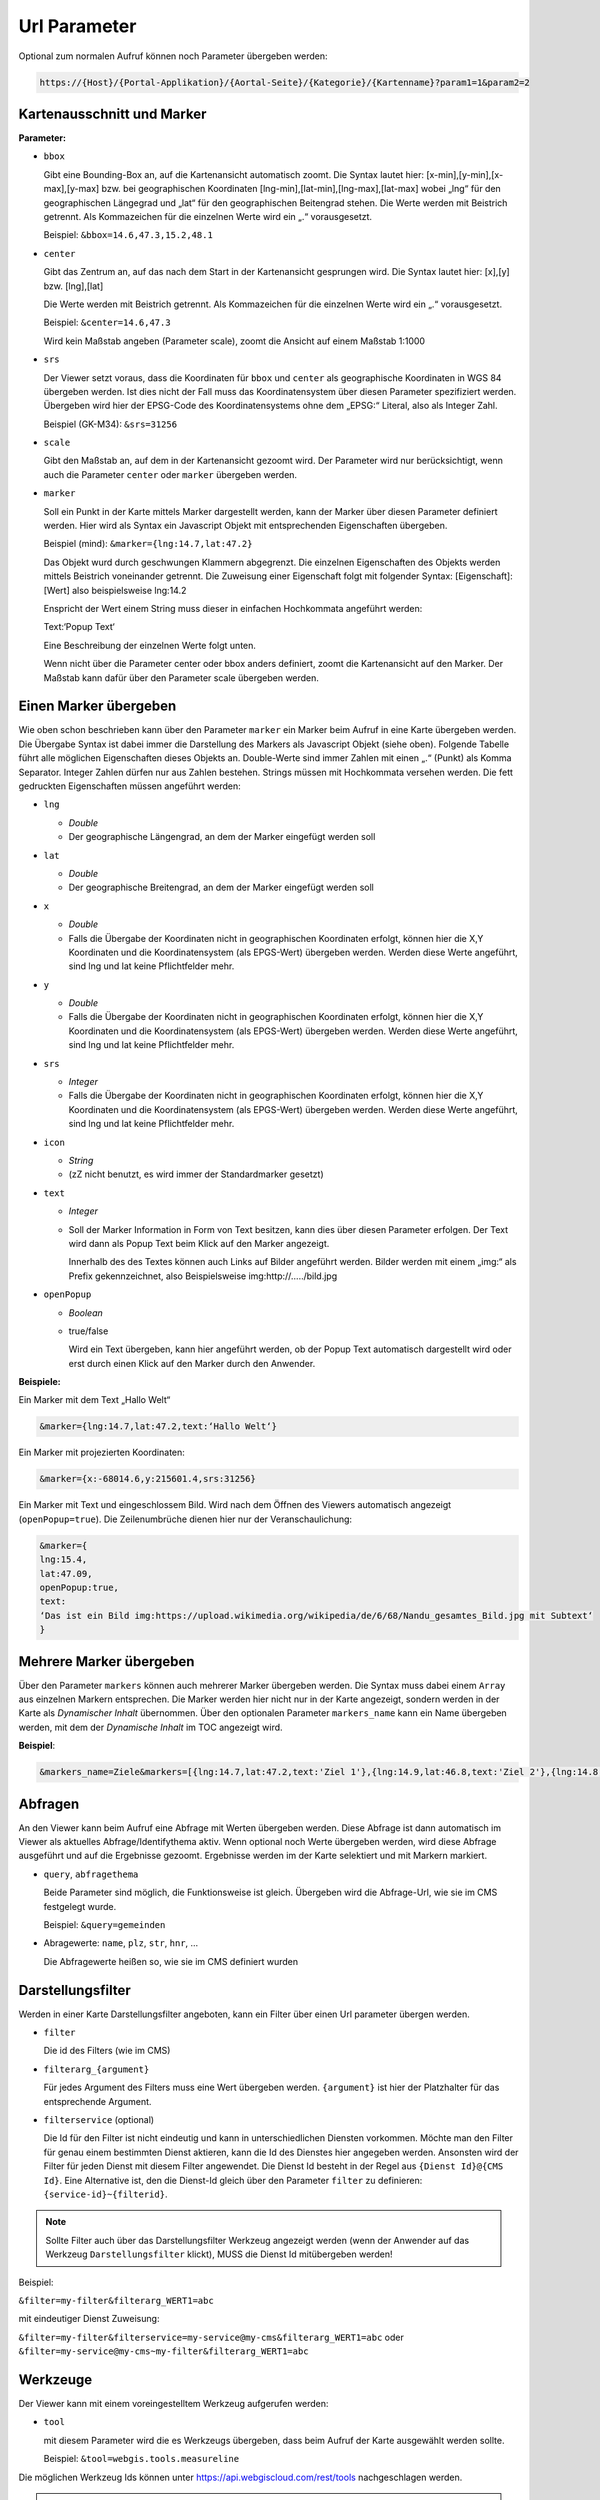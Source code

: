 Url Parameter
=============

Optional zum normalen Aufruf können noch Parameter übergeben werden:

.. code-block::

    https://{Host}/{Portal-Applikation}/{Aortal-Seite}/{Kategorie}/{Kartenname}?param1=1&param2=2


Kartenausschnitt und Marker
---------------------------

**Parameter:**

*   ``bbox``

    Gibt eine Bounding-Box an, auf die Kartenansicht automatisch zoomt. Die Syntax lautet hier: [x-min],[y-min],[x-max],[y-max] bzw. bei geographischen Koordinaten [lng-min],[lat-min],[lng-max],[lat-max] wobei „lng“ für den geographischen Längegrad und „lat“ für den geographischen Beitengrad stehen. Die Werte werden mit Beistrich getrennt. Als Kommazeichen für die einzelnen Werte wird ein „.“ vorausgesetzt.

    Beispiel: ``&bbox=14.6,47.3,15.2,48.1`` 

*   ``center``

    Gibt das Zentrum an, auf das nach dem Start in der Kartenansicht gesprungen wird. Die Syntax lautet hier: [x],[y] bzw. [lng],[lat]

    Die Werte werden mit Beistrich getrennt. Als Kommazeichen für die einzelnen Werte wird ein „.“ vorausgesetzt.

    Beispiel: ``&center=14.6,47.3``   

    Wird kein Maßstab angeben (Parameter scale), zoomt die Ansicht auf einem Maßstab 1:1000 

*   ``srs``

    Der Viewer setzt voraus, dass die Koordinaten für ``bbox`` und ``center`` als geographische Koordinaten in WGS 84 übergeben werden. Ist dies nicht der Fall muss das Koordinatensystem über diesen Parameter spezifiziert werden. Übergeben wird hier der EPSG-Code des Koordinatensystems ohne dem „EPSG:“ Literal, also als Integer Zahl.

    Beispiel (GK-M34): ``&srs=31256``

*   ``scale``

    Gibt den Maßstab an, auf dem in der Kartenansicht gezoomt wird. Der Parameter wird nur berücksichtigt, wenn auch die Parameter ``center`` oder ``marker`` übergeben werden.


*   ``marker``

    Soll ein Punkt in der Karte mittels Marker dargestellt werden, kann der Marker über diesen Parameter definiert werden. Hier wird als Syntax ein Javascript Objekt mit entsprechenden Eigenschaften übergeben.

    Beispiel (mind): ``&marker={lng:14.7,lat:47.2}``

    Das Objekt wurd durch geschwungen Klammern abgegrenzt. Die einzelnen Eigenschaften des Objekts werden mittels Beistrich voneinander getrennt. Die Zuweisung einer Eigenschaft folgt mit folgender Syntax: [Eigenschaft]:[Wert] also beispielsweise lng:14.2 
    
    Enspricht der Wert einem String muss dieser in einfachen Hochkommata angeführt werden:

    Text:‘Popup Text‘

    Eine Beschreibung der einzelnen Werte folgt unten.

    Wenn nicht über die Parameter center oder bbox anders definiert, zoomt die Kartenansicht auf den Marker. Der Maßstab kann dafür über den Parameter scale übergeben werden.  

Einen Marker übergeben
-----------------------

Wie oben schon beschrieben kann über den Parameter ``marker`` ein Marker beim Aufruf in eine Karte übergeben werden. Die Übergabe Syntax ist dabei immer die Darstellung des Markers als Javascript Objekt (siehe oben). Folgende Tabelle führt alle möglichen Eigenschaften dieses Objekts an. Double-Werte sind immer Zahlen mit einen „.“ (Punkt) als Komma Separator. Integer Zahlen dürfen nur aus Zahlen bestehen. Strings müssen mit Hochkommata versehen werden. Die fett gedruckten Eigenschaften müssen angeführt werden:


*   ``lng``

    *   *Double*

    *   Der geographische Längengrad, an dem der Marker eingefügt werden soll

*   ``lat``

    *   *Double*

    *   Der geographische Breitengrad, an dem der Marker eingefügt werden soll

*   ``x``

    *   *Double*
    
    *   Falls die Übergabe der Koordinaten nicht in geographischen Koordinaten erfolgt, können hier die X,Y Koordinaten und die Koordinatensystem (als EPGS-Wert) übergeben werden. Werden diese Werte angeführt, sind lng und lat keine Pflichtfelder mehr.

*   ``y``

    *   *Double*

    *   Falls die Übergabe der Koordinaten nicht in geographischen Koordinaten erfolgt, können hier die X,Y Koordinaten und die Koordinatensystem (als EPGS-Wert) übergeben werden. Werden diese Werte angeführt, sind lng und lat keine Pflichtfelder mehr.

*   ``srs``

    *   *Integer*

    *   Falls die Übergabe der Koordinaten nicht in geographischen Koordinaten erfolgt, können hier die X,Y Koordinaten und die Koordinatensystem (als EPGS-Wert) übergeben werden. Werden diese Werte angeführt, sind lng und lat keine Pflichtfelder mehr.

*   ``icon``

    *   *String*

    *   (zZ nicht benutzt, es wird immer der Standardmarker gesetzt)

*   ``text``

    *   *Integer*

    *   Soll der Marker Information in Form von Text besitzen, kann dies über diesen Parameter erfolgen. Der Text wird dann als Popup Text beim Klick auf den Marker angezeigt.

        Innerhalb des des Textes können auch Links auf Bilder angeführt werden. Bilder werden mit einem „img:“ als Prefix gekennzeichnet, also Beispielsweise img:http://…../bild.jpg


*   ``openPopup``

    *   *Boolean*

    *   true/false

        Wird ein Text übergeben, kann hier angeführt werden, ob der Popup Text automatisch dargestellt wird oder erst durch einen Klick auf den Marker durch den Anwender.

            

**Beispiele:** 

Ein Marker mit dem Text „Hallo Welt“

.. code-block::

    &marker={lng:14.7,lat:47.2,text:‘Hallo Welt‘}

Ein Marker mit projezierten Koordinaten:

.. code-block::

    &marker={x:-68014.6,y:215601.4,srs:31256}

Ein Marker mit Text und eingeschlossem Bild. Wird nach dem Öffnen des Viewers automatisch angezeigt (``openPopup=true``). Die Zeilenumbrüche dienen hier nur der Veranschaulichung:

.. code-block::

    &marker={ 
    lng:15.4,
    lat:47.09,
    openPopup:true,
    text:
    ‘Das ist ein Bild img:https://upload.wikimedia.org/wikipedia/de/6/68/Nandu_gesamtes_Bild.jpg mit Subtext‘
    }

.. image:: img/image2.png

Mehrere Marker übergeben
------------------------

Über den Parameter ``markers`` können auch mehrerer Marker übergeben werden. Die Syntax muss dabei einem ``Array`` aus einzelnen Markern entsprechen.
Die Marker werden hier nicht nur in der Karte angezeigt, sondern werden in der Karte als *Dynamischer Inhalt* übernommen. Über den optionalen Parameter ``markers_name`` 
kann ein Name übergeben werden, mit dem der *Dynamische Inhalt* im TOC angezeigt wird. 

**Beispiel**:

.. code-block::

   &markers_name=Ziele&markers=[{lng:14.7,lat:47.2,text:'Ziel 1'},{lng:14.9,lat:46.8,text:'Ziel 2'},{lng:14.8,lat:47.4,text:'Ziel 3'},{lng:15.8,lat:47.1,text:'Ziel 4'},{lng:15.2,lat:46.9,text:'Ziel 5'}]

Abfragen
--------

An den Viewer kann beim Aufruf eine Abfrage mit Werten übergeben werden. Diese Abfrage ist dann automatisch im Viewer als aktuelles Abfrage/Identifythema aktiv. 
Wenn optional noch Werte übergeben werden, wird diese Abfrage ausgeführt und auf die Ergebnisse gezoomt. Ergebnisse werden im der Karte selektiert und mit Markern markiert.

*   ``query``, ``abfragethema``

    Beide Parameter sind möglich, die Funktionsweise ist gleich. Übergeben wird die Abfrage-Url, wie sie im CMS festgelegt wurde.

    Beispiel: ``&query=gemeinden``   

*   Abragewerte: ``name``, ``plz``, ``str``, ``hnr``, …

    Die Abfragewerte heißen so, wie sie im CMS definiert wurden


Darstellungsfilter
------------------

Werden in einer Karte Darstellungsfilter angeboten, kann ein Filter über einen Url parameter übergen werden.

*   ``filter``

    Die id des Filters (wie im CMS)

*   ``filterarg_{argument}`` 
 
    Für jedes Argument des Filters muss eine Wert übergeben werden. ``{argument}`` ist hier der Platzhalter für das entsprechende Argument. 

*  ``filterservice`` (optional)

   Die Id für den Filter ist nicht eindeutig und kann in unterschiedlichen Diensten vorkommen. Möchte man den Filter für genau einem bestimmten Dienst aktieren,
   kann die Id des Dienstes hier angegeben werden. Ansonsten wird der Filter für jeden Dienst mit diesem Filter angewendet. Die Dienst Id besteht in der Regel aus ``{Dienst Id}@{CMS Id}``.
   Eine Alternative ist, den die Dienst-Id gleich über den Parameter ``filter`` zu definieren: ``{service-id}~{filterid}``. 

.. note::
   Sollte Filter auch über das Darstellungsfilter Werkzeug angezeigt werden (wenn der Anwender auf das Werkzeug ``Darstellungsfilter`` klickt), MUSS die Dienst Id mitübergeben werden!
   
Beispiel:

``&filter=my-filter&filterarg_WERT1=abc``

mit eindeutiger Dienst Zuweisung:

``&filter=my-filter&filterservice=my-service@my-cms&filterarg_WERT1=abc``
oder
``&filter=my-service@my-cms~my-filter&filterarg_WERT1=abc``

Werkzeuge
---------

Der Viewer kann mit einem voreingestelltem Werkzeug aufgerufen werden:

*  ``tool``
   
   mit diesem Parameter wird die es Werkzeugs übergeben, dass beim Aufruf der Karte ausgewählt werden sollte.

   Beispiel: ``&tool=webgis.tools.measureline``

Die möglichen Werkzeug Ids können unter https://api.webgiscloud.com/rest/tools nachgeschlagen werden.

.. note::
   Es können nur Werkzeuge und keine einfachen Werkzeug Buttons übergeben werden. *Einfache Werkzeugbuttons* sind Werkzeuge,
   die schon beim anklicken die gewünschte Aktion ausführen wie *gesamter Ausschnitt*, *Refresh*, *Zurück*.

Sichtbarkeit/Darstellungsvarianten
----------------------------------

Um beim Aufruf schon eine bestimmte Darstellung anzugeben, kann hier eine Liste von Darstellungsvarianten angeführt werden. Diese werden dann in der angeführten Reihenfolge „automatisch angeklickt“. 
Im CMS hat jede Darstellungsvariante beim Dienst eine Url. Im Viewers können diese Darstellungsvarianten allerdings wieder zu Buttons und Checkboxes gruppiert sein, 
oder sich in Dropdowns befinden. Darum funktioniert die Übergabe der Url einer Darstellungsvariante nur, wenn diese in keiner Gruppe ist. Wenn sich die Darstellungsvariante in einer Gruppe befindet, 
kann nur die komplette Gruppe als Parameter übergeben werden. Die interne Url für eine Gruppe ist immer dvg_[Name der Gruppe in Kleinbuchstaben, Leerzeichen werden Underscore, …). 
Wenn man sich nicht sicher ist, wie der interne Name einer Gruppe oder einer Darstellungsvariante unterhalb eines Dropdowns oder einer Gruppe ist, kann dies über die Entwicklungstools des Browsers feststellen (F12).
Jedes Element, auf das man in Darstellungsvarianten TOC klicken kann hat ein Attribut mit dem Namen „data-dvid“. Der Wert dieses Attributes entspricht der Id, die man über einen parametrierten Aufruf übergeben kann:

.. image:: img/image3.png

*   ``presentation``, ``darstellungsvariante``

    Beide Parameter sind möglich, die Funktionsweise ist gleich.

    Beispiel: ``&presentation=dvg_strom-naturbestand/dv_ssg_nb_geb,dvg_kataster``

Sichtbarkeit von einzelnen Layern
---------------------------------

Ist das Sichtbarschalten nicht über Darstellungsvariaten möglich, können auch einzelne Layer sichtbar bzw. unsichtbar geschalten werden. Hierzu werden die Namen (inklusive Gruppe) über einen Parameter übergeben.
Befindet sich der Layer in einer Gruppe, muss der komplette Pfad mit *Backslash* als Trennzeichen in der Url übergeben werden.

.. image:: img/image4.png

würde somit folgenden Layernamen ergeben ``Verwaltungsdaten\Bezirke``

Mehrere Layer können mit Beistrich getrennt abgeführt werden.

*   ``showlayers``, ``sichtbar``
    
    Beide Parameter sind möglich, die Funktionsweise ist gleich. Die hier angeführten Layer wurden zusätzlich sichtbar geschalten.

*   ``hidelayers``, ``unsichtbar``
    
    Beide Parameter sind möglich, die Funktionsweise ist gleich. Die hier angeführten Layer wurden unsichtbar geschalten.


Beispiele:

``showlayers=Verwaltungsdaten\Bezirke,Verwaltungsdaten\Landesgrenze``
``hidelayers=Verwaltungsdaten\Bezirke,Verwaltungsdaten\Landesgrenze``

.. note::
   Das Schalten einzelner Layer sollte wenn möglich vermieden und nur in Ausnahmefällen verwendet werden. Layernamen und Gruppen können sich im Laufe der Zeit für einen Dienst ändern, was die verwendeten Aufruflinks unbrauchbar macht.
   Ebenso wird nicht unterschieden, in welchem Dienst sich ein Layer mit dem Namen befinden muss. Gibt es hier Doppeldeutigkeiten, kann das zu Fehlern in der Darstellung führen.

Sichtbarkeit von Hintergrunddiensten
------------------------------------

Hintergrunddienste (Basemaps) können über den Parameter ``basemap`` eingeschalten werden. Es können mit Beistrich getrennt mehrere Dienste (ids) angegeben werden, wobei der erste Dienst Hintergrund Basemaps und alle weiteren *Oberlayer* Basemaps sein müsssen.

Beispiele:

``basemap=orhto_tiles_gray@my_cms``

oder mit zusätzlichem Basemap *Overlay* Dienst:

``basemap=ortho_tiles_gray@my_cms,streets_tiles_default@my_cms``

Snapshots
---------

Wurde im *MapBuilder* für eine Karte mehre *Snapshots* angelegt, keine ein bestimmter *Snapshot* über den Url-Parameter ``snapshot`` übergeben werden.
Die Karte wird dann mit der für den Snapshot eingestellen Layer-Sichtbarkeit und Ausschnitt geladen.

Beispiel:

``snapshot=snapshot-name``


Dienste hinzufügen
------------------

Beim Aufruf einer Karten können noch zusätzliche Dienste übergeben werden. Dazu muss über den Parameter ``append-services`` oder ``gdiservices`` eine mit Bestrich getrennt Liste von Dienst Ids übergeben werden.
Die angeführten Dienste werden in der Reihenfolge in die Karte eingefügt, wie sie übergeben werden. Neue Dienste werden werden einer Karte grundsätzlich ganz eingefügt. Der am letzten eingefügte Dienst überdeckt alle bereits eingefügten Dienst.
Befindet sich ein Dienst bereits in der Karte, wird dieser ignoriert.

*  ``append-services`` gleichbedeutend mit ``gdiservices``
   z.B.: ``append-services=service1,service2,service1@cms1``